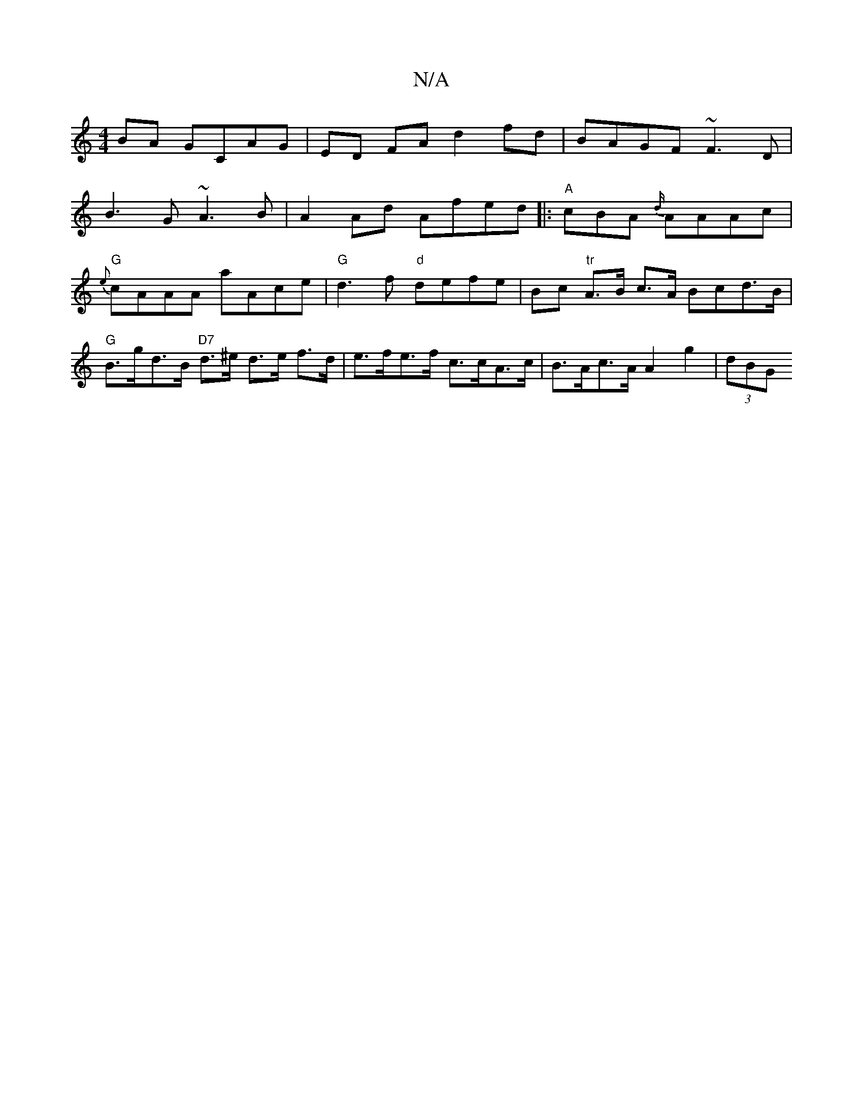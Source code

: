 X:1
T:N/A
M:4/4
R:N/A
K:Cmajor
BA GCAG| ED FA d2 fd | BAGF ~F3 D|
B3 G ~A3B|A2 Ad Afed|: "A"cBA {d/}AAAc|
"G" {e}cAAA aAce | "G"d3f "d"defe | Bc "tr" A>B c>A Bcd>B | "G"B>gd>B "D7"d>^e d>e f>d | e>fe>f c>cA>c | B>Ac>A A2 g2 | (3dBG